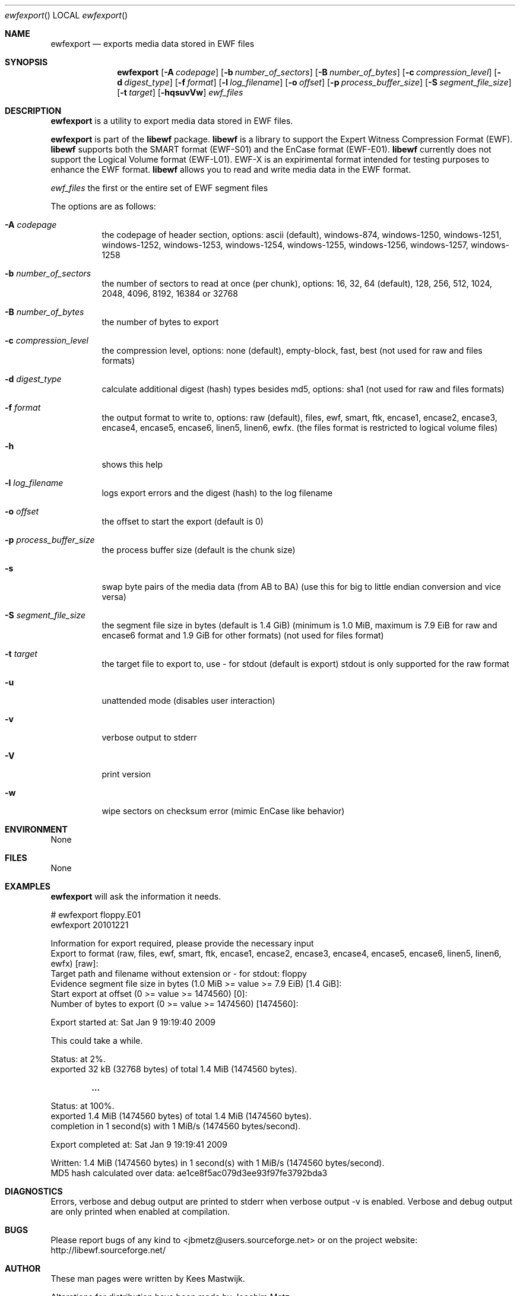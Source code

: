 .Dd December 21, 2010
.Dt ewfexport
.Os libewf
.Sh NAME
.Nm ewfexport
.Nd exports media data stored in EWF files
.Sh SYNOPSIS
.Nm ewfexport
.Op Fl A Ar codepage
.Op Fl b Ar number_of_sectors
.Op Fl B Ar number_of_bytes
.Op Fl c Ar compression_level
.Op Fl d Ar digest_type
.Op Fl f Ar format
.Op Fl l Ar log_filename
.Op Fl o Ar offset
.Op Fl p Ar process_buffer_size
.Op Fl S Ar segment_file_size
.Op Fl t Ar target
.Op Fl hqsuvVw
.Ar ewf_files
.Sh DESCRIPTION
.Nm ewfexport
is a utility to export media data stored in EWF files.
.Pp
.Nm ewfexport
is part of the
.Nm libewf
package.
.Nm libewf
is a library to support the Expert Witness Compression Format (EWF).
.Nm libewf
supports both the SMART format (EWF-S01) and the EnCase format (EWF-E01).
.Nm libewf
currently does not support the Logical Volume format (EWF-L01). EWF-X is an expirimental format intended for testing purposes to enhance the EWF format.
.Nm libewf
allows you to read and write media data in the EWF format.
.Pp
.Ar ewf_files
the first or the entire set of EWF segment files
.Pp
The options are as follows:
.Bl -tag -width Ds
.It Fl A Ar codepage
the codepage of header section, options: ascii (default), windows-874, windows-1250, windows-1251, windows-1252, windows-1253, windows-1254, windows-1255, windows-1256, windows-1257, windows-1258
.It Fl b Ar number_of_sectors
the number of sectors to read at once (per chunk), options: 16, 32, 64 (default), 128, 256, 512, 1024, 2048, 4096, 8192, 16384 or 32768
.It Fl B Ar number_of_bytes
the number of bytes to export
.It Fl c Ar compression_level
the compression level, options: none (default), empty-block, fast, best (not used for raw and files formats)
.It Fl d Ar digest_type
calculate additional digest (hash) types besides md5, options: sha1 (not used for raw and files formats)
.It Fl f Ar format
the output format to write to, options: raw (default), files, ewf, smart, ftk, encase1, encase2, encase3, encase4, encase5, encase6, linen5, linen6, ewfx.
(the files format is restricted to logical volume files)
.It Fl h
shows this help
.It Fl l Ar log_filename
logs export errors and the digest (hash) to the log filename
.It Fl o Ar offset
the offset to start the export (default is 0)
.It Fl p Ar process_buffer_size
the process buffer size (default is the chunk size)
.It Fl s
swap byte pairs of the media data (from AB to BA) (use this for big to little endian conversion and vice versa)
.It Fl S Ar segment_file_size
the segment file size in bytes (default is 1.4 GiB) (minimum is 1.0 MiB, maximum is 7.9 EiB for raw and encase6 format and 1.9 GiB for other formats) (not used for files format)
.It Fl t Ar target
the target file to export to, use \- for stdout (default is export) stdout is only supported for the raw format
.It Fl u
unattended mode (disables user interaction)
.It Fl v
verbose output to stderr
.It Fl V
print version
.It Fl w
wipe sectors on checksum error (mimic EnCase like behavior)
.El
.Sh ENVIRONMENT
None
.Sh FILES
None
.Sh EXAMPLES
.Nm ewfexport
will ask the information it needs.
.Bd -literal
# ewfexport floppy.E01
ewfexport 20101221

Information for export required, please provide the necessary input
Export to format (raw, files, ewf, smart, ftk, encase1, encase2, encase3, encase4, encase5, encase6, linen5, linen6, ewfx) [raw]:
Target path and filename without extension or \- for stdout: floppy
Evidence segment file size in bytes (1.0 MiB >= value >= 7.9 EiB) [1.4 GiB]:
Start export at offset (0 >= value >= 1474560) [0]:
Number of bytes to export (0 >= value >= 1474560) [1474560]:

Export started at: Sat Jan  9 19:19:40 2009

This could take a while.

Status: at 2%.
        exported 32 kB (32768 bytes) of total 1.4 MiB (1474560 bytes).

.Dl ...

Status: at 100%.
        exported 1.4 MiB (1474560 bytes) of total 1.4 MiB (1474560 bytes).
        completion in 1 second(s) with 1 MiB/s (1474560 bytes/second).

Export completed at: Sat Jan  9 19:19:41 2009

Written: 1.4 MiB (1474560 bytes) in 1 second(s) with 1 MiB/s (1474560 bytes/second).
MD5 hash calculated over data:  ae1ce8f5ac079d3ee93f97fe3792bda3
.Ed
.Sh DIAGNOSTICS
Errors, verbose and debug output are printed to stderr when verbose output \-v is enabled. Verbose and debug output are only printed when enabled at compilation.
.Sh BUGS
Please report bugs of any kind to <jbmetz@users.sourceforge.net> or on the project website: http://libewf.sourceforge.net/
.Sh AUTHOR
.Pp
These man pages were written by Kees Mastwijk.
.Pp
Alterations for distribution have been made by Joachim Metz.
.Sh COPYRIGHT
.Pp
Copyright 2006-2010 Joachim Metz <jbmetz@users.sourceforge.net>.
.Pp
This is free software; see the source for copying conditions. There is NO warranty; not even for MERCHANTABILITY or FITNESS FOR A PARTICULAR PURPOSE.
.Sh SEE ALSO
.Xr ewfacquire 1 ,
.Xr ewfacquirestream 1 ,
.Xr ewfinfo 1 ,
.Xr ewfverify 1
